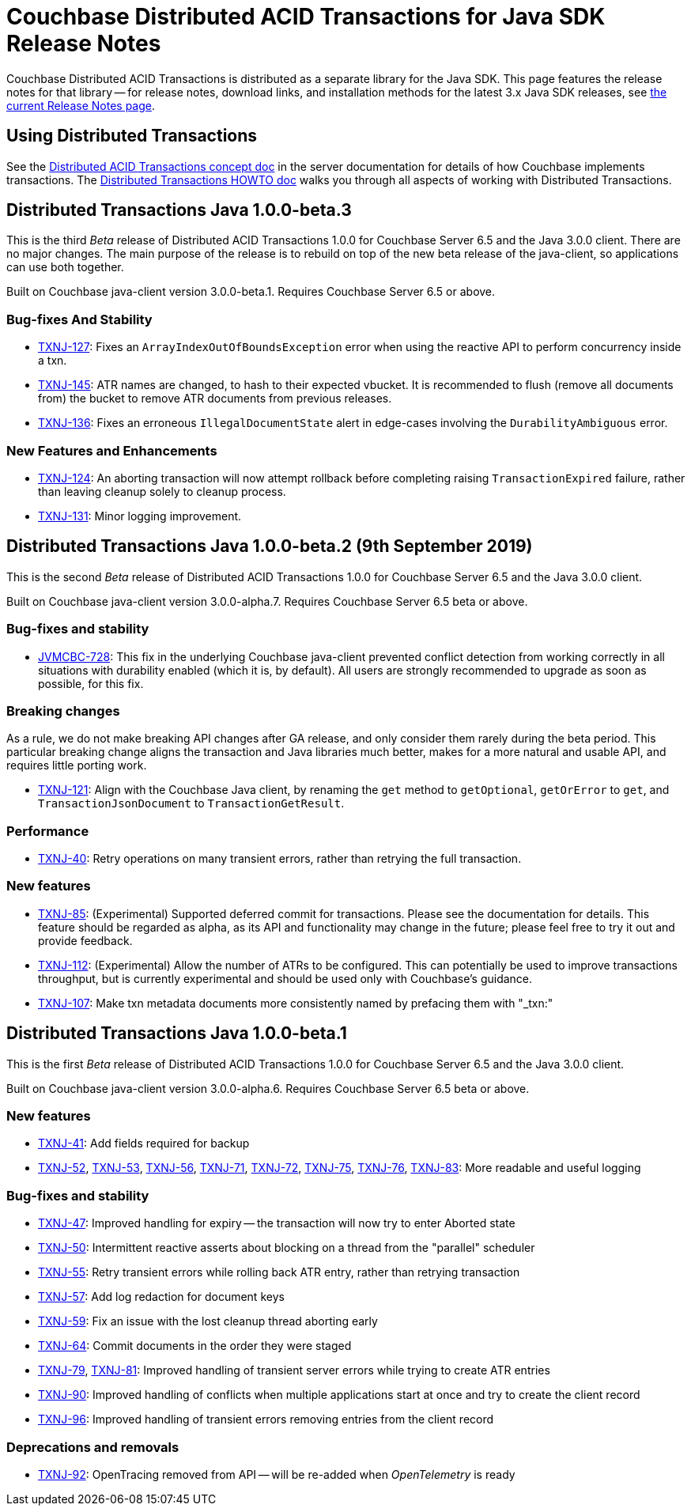 = Couchbase Distributed ACID Transactions for Java SDK Release Notes
:navtitle: Transactions Release Notes
:page-topic-type: project-doc
:page-aliases: transactions-release-notes

Couchbase Distributed ACID Transactions is distributed as a separate library for the Java SDK.
This page features the release notes for that library -- for release notes, download links, and installation methods for the latest 3.x Java SDK releases, see xref:sdk-release-notes.adoc[the current Release Notes page].

== Using Distributed Transactions

See the xref:6.5@server:learn:data/distributed-acid-transactions.adoc[Distributed ACID Transactions concept doc] in the server documentation for details of how Couchbase implements transactions.
The xref:howtos:distributed-acid-transactions-from-the-sdk.adoc[Distributed Transactions HOWTO doc] walks you through all aspects of working with Distributed Transactions.

== Distributed Transactions Java 1.0.0-beta.3

This is the third _Beta_ release of Distributed ACID Transactions 1.0.0 for Couchbase Server 6.5 and the Java 3.0.0 client.
There are no major changes.
The main purpose of the release is to rebuild on top of the new beta release of the java-client, so applications can use both together.

Built on Couchbase java-client version 3.0.0-beta.1.
Requires Couchbase Server 6.5 or above.

=== Bug-fixes And Stability
* https://issues.couchbase.com/browse/TXNJ-127[TXNJ-127]:
Fixes an `ArrayIndexOutOfBoundsException` error when using the reactive API to perform concurrency inside a txn.
* https://issues.couchbase.com/browse/TXNJ-145[TXNJ-145]:
ATR names are changed, to hash to their expected vbucket.
It is recommended to flush (remove all documents from) the bucket to remove ATR documents from previous releases.
* https://issues.couchbase.com/browse/TXNJ-136[TXNJ-136]:
Fixes an erroneous `IllegalDocumentState` alert in edge-cases involving the `DurabilityAmbiguous` error.

=== New Features and Enhancements
* https://issues.couchbase.com/browse/TXNJ-124[TXNJ-124]:
An aborting transaction will now attempt rollback before completing raising `TransactionExpired` failure, rather than leaving cleanup solely to cleanup process.
* https://issues.couchbase.com/browse/TXNJ-131[TXNJ-131]:
Minor logging improvement.

== Distributed Transactions Java 1.0.0-beta.2 (9th September 2019)

This is the second _Beta_ release of Distributed ACID Transactions 1.0.0 for Couchbase Server 6.5 and the Java 3.0.0 client.

Built on Couchbase java-client version 3.0.0-alpha.7.
Requires Couchbase Server 6.5 beta or above.

=== Bug-fixes and stability
* https://issues.couchbase.com/browse/JVMCBC-728[JVMCBC-728]: This fix in the underlying Couchbase java-client prevented conflict detection from working correctly in all situations with durability enabled (which it is, by default).
All users are strongly recommended to upgrade as soon as possible, for this fix.

=== Breaking changes
As a rule, we do not make breaking API changes after GA release, and only consider them rarely during the beta period.
This particular breaking change aligns the transaction and Java libraries much better, makes for a more natural and usable API, and requires little porting work.

* https://issues.couchbase.com/browse/TXNJ-121[TXNJ-121]: Align with the Couchbase Java client,
by renaming the `get` method to `getOptional`, `getOrError` to `get`, and `TransactionJsonDocument` to `TransactionGetResult`.

=== Performance

* https://issues.couchbase.com/browse/TXNJ-40[TXNJ-40]:
Retry operations on many transient errors, rather than retrying the full transaction.

=== New features

* https://issues.couchbase.com/browse/TXNJ-85[TXNJ-85]:
(Experimental) Supported deferred commit for transactions.
Please see the documentation for details.
This feature should be regarded as alpha, as its API and functionality may change in the future; please feel free to try it out and provide feedback.
* https://issues.couchbase.com/browse/TXNJ-112[TXNJ-112]:
(Experimental) Allow the number of ATRs to be configured.
This can potentially be used to improve transactions throughput, but is currently experimental and should be used only with Couchbase's guidance.
* https://issues.couchbase.com/browse/TXNJ-107[TXNJ-107]: Make txn metadata documents more consistently named by prefacing them with "_txn:"

== Distributed Transactions Java 1.0.0-beta.1

This is the first _Beta_ release of Distributed ACID Transactions 1.0.0 for Couchbase Server 6.5 and the Java 3.0.0 client.

Built on Couchbase java-client version 3.0.0-alpha.6.
Requires Couchbase Server 6.5 beta or above.

=== New features

* https://issues.couchbase.com/browse/TXNJ-41[TXNJ-41]:
Add fields required for backup
* https://issues.couchbase.com/browse/TXNJ-52[TXNJ-52],
https://issues.couchbase.com/browse/TXNJ-53[TXNJ-53],
https://issues.couchbase.com/browse/TXNJ-56[TXNJ-56],
https://issues.couchbase.com/browse/TXNJ-71[TXNJ-71],
https://issues.couchbase.com/browse/TXNJ-72[TXNJ-72],
https://issues.couchbase.com/browse/TXNJ-75[TXNJ-75],
https://issues.couchbase.com/browse/TXNJ-76[TXNJ-76],
https://issues.couchbase.com/browse/TXNJ-83[TXNJ-83]:
More readable and useful logging

=== Bug-fixes and stability

* https://issues.couchbase.com/browse/TXNJ-47[TXNJ-47]:
Improved handling for expiry -- the transaction will now try to enter Aborted state
* https://issues.couchbase.com/browse/TXNJ-50[TXNJ-50]:
Intermittent reactive asserts about blocking on a thread from the "parallel" scheduler
* https://issues.couchbase.com/browse/TXNJ-55[TXNJ-55]:
Retry transient errors while rolling back ATR entry, rather than retrying transaction
* https://issues.couchbase.com/browse/TXNJ-57[TXNJ-57]:
Add log redaction for document keys
* https://issues.couchbase.com/browse/TXNJ-59[TXNJ-59]:
Fix an issue with the lost cleanup thread aborting early
* https://issues.couchbase.com/browse/TXNJ-64[TXNJ-64]:
Commit documents in the order they were staged
* https://issues.couchbase.com/browse/TXNJ-79[TXNJ-79], https://issues.couchbase.com/browse/TXNJ-81[TXNJ-81]:
Improved handling of transient server errors while trying to create ATR entries
* https://issues.couchbase.com/browse/TXNJ-90[TXNJ-90]:
Improved handling of conflicts when multiple applications start at once and try to create the client record
* https://issues.couchbase.com/browse/TXNJ-96[TXNJ-96]:
Improved handling of transient errors removing entries from the client record

=== Deprecations and removals

* https://issues.couchbase.com/browse/TXNJ-92[TXNJ-92]:
OpenTracing removed from API -- will be re-added when _OpenTelemetry_ is ready
